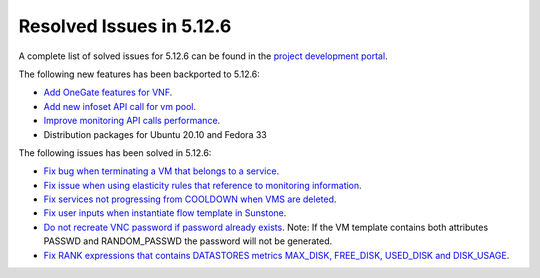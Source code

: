 .. _resolved_issues_5126:

Resolved Issues in 5.12.6
--------------------------------------------------------------------------------

A complete list of solved issues for 5.12.6 can be found in the `project development portal <https://github.com/OpenNebula/one/milestone/42?closed=1>`__.

The following new features has been backported to 5.12.6:

- `Add OneGate features for VNF <https://github.com/OpenNebula/one/issues/5112>`__.
- `Add new infoset API call for vm pool <https://github.com/OpenNebula/one/issues/5112>`__.
- `Improve monitoring API calls performance <https://github.com/OpenNebula/one/issues/5147>`__.
- Distribution packages for Ubuntu 20.10 and Fedora 33

The following issues has been solved in 5.12.6:

- `Fix bug when terminating a VM that belongs to a service <https://github.com/OpenNebula/one/issues/5142>`__.
- `Fix issue when using elasticity rules that reference to monitoring information <https://github.com/OpenNebula/one/issues/5143>`__.
- `Fix services not progressing from COOLDOWN when VMS are deleted <https://github.com/OpenNebula/one/issues/5145>`__.
- `Fix user inputs when instantiate flow template in Sunstone <https://github.com/OpenNebula/one/issues/5152>`__.
- `Do not recreate VNC password if password already exists <https://github.com/OpenNebula/one/issues/5139>`__. Note: If the VM template contains both attributes PASSWD and RANDOM_PASSWD the password will not be generated.
- `Fix RANK expressions that contains DATASTORES metrics MAX_DISK, FREE_DISK, USED_DISK and DISK_USAGE <https://github.com/OpenNebula/one/issues/5154>`__.
